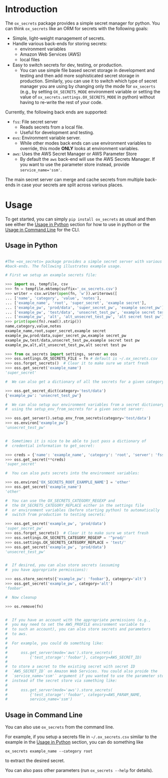 
#+OPTIONS: ^:{}

* Introduction

The =ox_secrets= package provides a simple secret manager for
python. You can think =ox_secrets= like an ORM for secrets with the
following goals:

- Simple, light-weight management of secrets.
- Handle various back-ends for storing secrets:
  - environment variables
  - Amazon Web Services (AWS)
  - local files
- Easy to switch secrets for dev, testing, or production.
  - You can use simple file based secret storage in development
    and testing and then add more sophisticated secret storage in
    production. Similarly, you can use it to switch which type of secret
    manager you are using by changing only the mode for =ox_secerts=
    (e.g., by setting =OX_SECRETS_MODE= environment variable or
    setting the value of =ox_secrets.settings.OX_SECRETS_MODE= in python)
    without having to re-write the rest of your code.

Currently, the following back ends are supported:

- =fss=: File secret server
  - Reads secrets from a local file.
  - Useful for development and testing.
- =evs=: Environment variable server.
  - While other modes back ends can use environment variables to
    override, this mode *ONLY* looks at environment variables.
- =aws=: Uses the AWS Secret Manager or AWS Parameter Store
  - By default the =aws= back-end will use the AWS Secrets Manager. If
    you want to use the parameter store instead, provide ~service_name='ssm'~.

The main secret server can merge and cache secrets from multiple
back-ends in case your secrets are split across various places.

* Usage

To get started, you can simply =pip install ox_secrets= as usual and
then see either the [[#usage-in-python][Usage in Python]] section for how to use in python
or the [[#usage-in-command-line][Usage in Command Line]] for the CLI.

** Usage in Python
  :PROPERTIES:
    :CUSTOM_ID: usage-in-python
  :END:

#+COMMENT: The following is copied from /ox_secrets/__init__.py docs
#+COMMENT: At some point we should use noweb or tangling to clean
#+COMMENT: this up.

#+BEGIN_SRC python

#The =ox_secrets= package provides a simple secret server with various
#back-ends. The following illustrates example usage.

# First we setup an example secrets file:

>>> import os, tempfile, csv
>>> fn = tempfile.mktemp(suffix='_ox_secrets.csv')
>>> writer = csv.writer(open(fn, 'w')).writerows([
... ['name', 'category', 'value', 'notes'],
... ['example_name', 'root', 'super_secret', 'example secret'],
... ['example_pw', 'prod/data', 'super_secret_pw', 'example secret_pw'],
... ['example_pw', 'test/data', 'unsecret_test_pw', 'example secret test pw'],
... ['example_pw', 'alt', 'alt_unsecret_test_pw', 'alt secret test pw']])
>>> print(open(fn).read().strip())
name,category,value,notes
example_name,root,super_secret,example secret
example_pw,prod/data,super_secret_pw,example secret_pw
example_pw,test/data,unsecret_test_pw,example secret test pw
example_pw,alt,alt_unsecret_test_pw,alt secret test pw

>>> from ox_secrets import settings, server as oss
>>> oss.settings.OX_SECRETS_FILE = fn # default is ~/.ox_secrets.csv
>>> oss.forget_secrets()  # Clear it to make sure we start fresh
>>> oss.get_secret('example_name')
'super_secret'

#  We can also get a dictionary of all the secrets for a given category:

>>> oss.get_secret_dict(category='test/data')
{'example_pw': 'unsecret_test_pw'}

#  We can also setup our environment variables from a secret dictionary
#  using the setup_env_from_secrets for a given secret server:

>>> oss.get_server().setup_env_from_secrets(category='test/data')
>>> os.environ['example_pw']
'unsecret_test_pw'


#  Sometimes it is nice to be able to just pass a dictionary of
#  credential information to get_secret:

>>> creds = {'name': 'example_name', 'category': 'root', 'server': 'fss'}
>>> oss.get_secret(**creds)
'super_secret'

#  You can also puts secrets into the environment variables:

>>> os.environ['OX_SECRETS_ROOT_EXAMPLE_NAME'] = 'other'
>>> oss.get_secret('example_name')
'other'

#  You can use the OX_SECRETS_CATEGORY_REGEXP and
#  the OX_SECRETS_CATEGORY_REPLACE either in the settings file
#  or environment variables (before starting python) to automatically
#  switch from production to testing secrets:

>>> oss.get_secret('example_pw', 'prod/data')
'super_secret_pw'
>>> oss.forget_secrets()  # Clear it to make sure we start fresh
>>> oss.settings.OX_SECRETS_CATEGORY_REGEXP = '^prod/'
>>> oss.settings.OX_SECRETS_CATEGORY_REPLACE = 'test/'
>>> oss.get_secret('example_pw', 'prod/data')
'unsecret_test_pw'


#  If desired, you can also store secrets (assuming
#  you have appropriate permissions):

>>> oss.store_secrets({'example_pw': 'foobar'}, category='alt')
>>> oss.get_secret('example_pw', category='alt')
'foobar'

#  Now cleanup

>>> os.remove(fn)


#  If you have an account with the appropriate permissions (e.g.,
#  you may need to set the AWS_PROFILE environment variable to
#  to such an account), you can also store secrets and parameters
#  to aws.
#  
#  For example, you could do something like:
#  
#      oss.get_server(mode='aws').store_secrets(
#          {'test_storage':'foobar'}, category=AWS_SECRET_ID)
#  
#  to store a secret to the existing secret with secret ID
#  `AWS_SECRET_ID` on Amazon Web Services. You could also proide the
#  `service_name='ssm'` argument if you wanted to use the parameter store
#  instead of the secret store via something like:
#  
#      oss.get_server(mode='aws').store_secrets(
#          {'test_storage':'foobar', category=AWS_PARAM_NAME,
#          service_name='ssm')
#+END_SRC

** Usage in Command Line
  :PROPERTIES:
    :CUSTOM_ID: usage-in-command-line
  :END:


You can also use =ox_secrets= from the command line.

For example, if you setup a secrets file in =~/.ox_secrets.csv=
similar to the example in the [[#usage-in-python][Usage in Python]] section, you can do
something like

#+BEGIN_SRC shell
ox_secrets example_name --category root
#+END_SRC

to extract the desired secret.

You can also pass other parameters (run =ox_secrets --help= for details).


